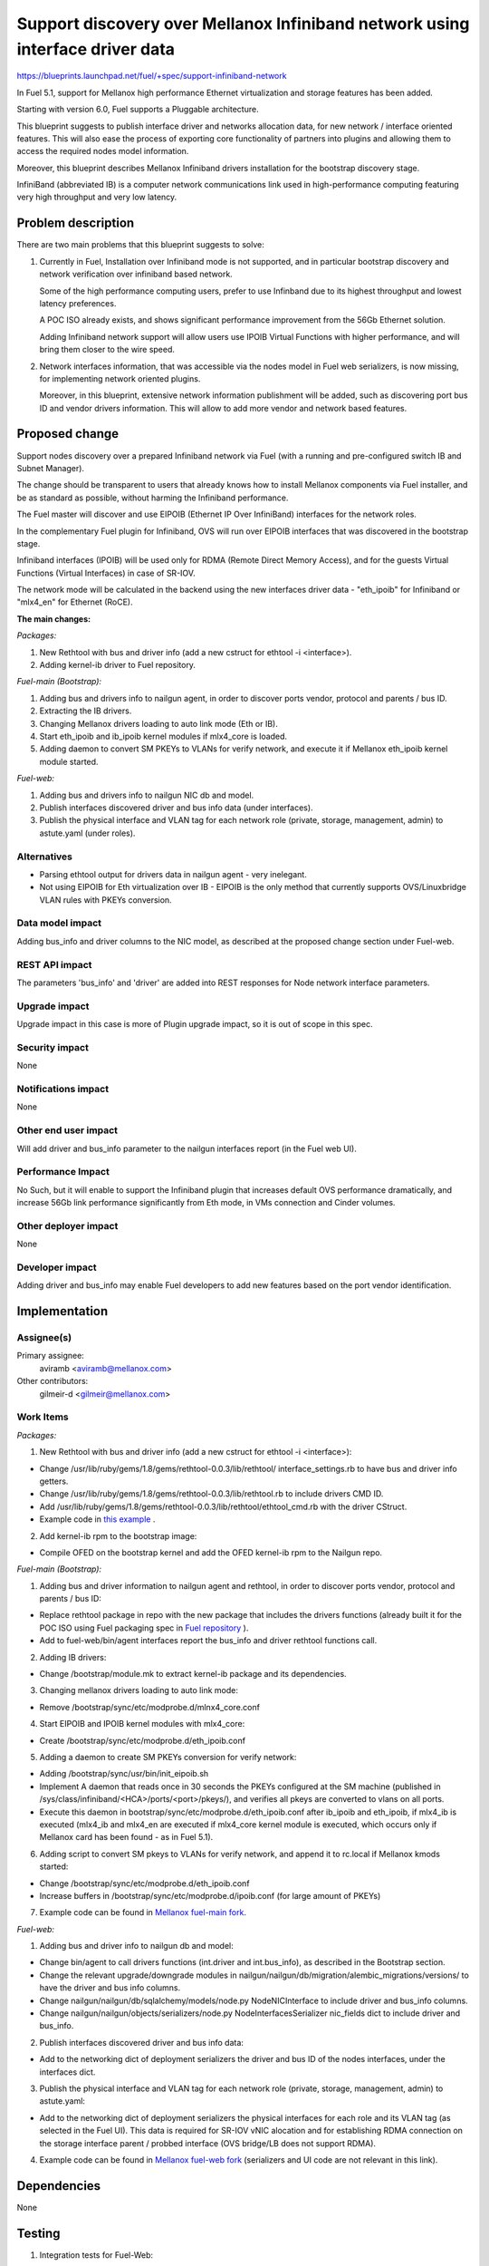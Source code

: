 ..
 This work is licensed under a Creative Commons Attribution 3.0 Unported
 License.

 http://creativecommons.org/licenses/by/3.0/legalcode

==============================================================================
Support discovery over Mellanox Infiniband network using interface driver data
==============================================================================

https://blueprints.launchpad.net/fuel/+spec/support-infiniband-network

In Fuel 5.1, support for Mellanox high performance Ethernet virtualization
and storage features has been added.

Starting with version 6.0, Fuel supports a Pluggable architecture.

This blueprint suggests to publish interface driver and networks
allocation data, for new network / interface oriented features.
This will also ease the process of exporting core functionality
of partners into plugins and allowing them to access the required
nodes model information.

Moreover, this blueprint describes Mellanox Infiniband drivers installation
for the bootstrap discovery stage.

InfiniBand (abbreviated IB) is a computer network communications link
used in high-performance computing featuring very high throughput and
very low latency.


Problem description
===================

There are two main problems that this blueprint suggests to solve:

1. Currently in Fuel, Installation over Infiniband mode is not supported, and
   in particular bootstrap discovery and network verification over
   infiniband based network.

   Some of the high performance computing users, prefer to use Infinband due
   to its highest throughput and lowest latency preferences.

   A POC ISO already exists, and shows significant performance improvement
   from the 56Gb Ethernet solution.

   Adding Infiniband network support will allow users use IPOIB Virtual
   Functions with higher performance, and will bring them closer to the wire
   speed.

#. Network interfaces information, that was accessible via the nodes model
   in Fuel web serializers, is now missing, for implementing network oriented
   plugins.

   Moreover, in this blueprint, extensive network information publishment will
   be added, such as discovering port bus ID and vendor drivers information.
   This will allow to add more vendor and network based features.


Proposed change
===============

Support nodes discovery over a prepared Infiniband network via Fuel
(with a running and pre-configured switch IB and Subnet Manager).

The change should be transparent to users that already knows how to install
Mellanox components via Fuel installer, and be as standard as possible, without
harming the Infiniband performance.

The Fuel master will discover and use EIPOIB (Ethernet IP Over InfiniBand)
interfaces for the network roles.

In the complementary Fuel plugin for Infiniband, OVS will run over EIPOIB
interfaces that was discovered in the bootstrap stage.

Infiniband interfaces (IPOIB) will be used only for RDMA (Remote Direct
Memory Access), and for the guests Virtual Functions (Virtual Interfaces)
in case of SR-IOV.

The network mode will be calculated in the backend using the new interfaces
driver data - "eth_ipoib" for Infiniband or "mlx4_en" for Ethernet (RoCE).

**The main changes:**

*Packages:*

1. New Rethtool with bus and driver info (add a new cstruct for ethtool -i
   <interface>).
#. Adding kernel-ib driver to Fuel repository.

*Fuel-main (Bootstrap):*

1. Adding bus and drivers info to nailgun agent, in order to
   discover ports vendor, protocol and parents / bus ID.
#. Extracting the IB drivers.
#. Changing Mellanox drivers loading to auto link mode (Eth or IB).
#. Start eth_ipoib and ib_ipoib kernel modules if mlx4_core is loaded.
#. Adding daemon to convert SM PKEYs to VLANs for verify network,
   and execute it if Mellanox eth_ipoib kernel module started.

*Fuel-web:*

1. Adding bus and drivers info to nailgun NIC db and model.
#. Publish interfaces discovered driver and bus info data (under
   interfaces).
#. Publish the physical interface and VLAN tag for each network role (private,
   storage, management, admin) to astute.yaml (under roles).


Alternatives
------------

* Parsing ethtool output for drivers data in nailgun agent - very inelegant.
* Not using EIPOIB for Eth virtualization over IB - EIPOIB is the only method
  that currently supports OVS/Linuxbridge VLAN rules with PKEYs conversion.


Data model impact
-----------------

Adding bus_info and driver columns to the NIC model, as described at the
proposed change section under Fuel-web.

REST API impact
---------------

The parameters 'bus_info' and 'driver' are added into REST responses for Node
network interface parameters.

Upgrade impact
--------------

Upgrade impact in this case is more of Plugin upgrade impact, so it is out
of scope in this spec.

Security impact
---------------
None

Notifications impact
--------------------

None

Other end user impact
---------------------

Will add driver and bus_info parameter to the nailgun interfaces report
(in the Fuel web UI).

Performance Impact
------------------

No Such, but it will enable to support the Infiniband plugin that increases
default OVS performance dramatically, and increase 56Gb link performance
significantly from Eth mode, in VMs connection and Cinder volumes.


Other deployer impact
---------------------

None

Developer impact
----------------

Adding driver and bus_info may enable Fuel developers to add new features
based on the port vendor identification.

Implementation
==============

Assignee(s)
-----------

Primary assignee:
  aviramb <aviramb@mellanox.com>

Other contributors:
  gilmeir-d <gilmeir@mellanox.com>

Work Items
----------

*Packages:*

1. New Rethtool with bus and driver info (add a new cstruct for ethtool -i
   <interface>):

* Change /usr/lib/ruby/gems/1.8/gems/rethtool-0.0.3/lib/rethtool/
  interface_settings.rb to have bus and driver info getters.
* Change /usr/lib/ruby/gems/1.8/gems/rethtool-0.0.3/lib/rethtool.rb
  to include drivers CMD ID.
* Add /usr/lib/ruby/gems/1.8/gems/rethtool-0.0.3/lib/rethtool/ethtool_cmd.rb
  with the driver CStruct.
* Example code in
  `this example <https://github.com/avirambh/rethtool/commit/dce5d747c1ea654ff6c4430a2fa4c6337f7e9527>`_
  .

2. Add kernel-ib rpm to the bootstrap image:

* Compile OFED on the bootstrap kernel and add the OFED kernel-ib rpm to
  the Nailgun repo.

*Fuel-main (Bootstrap):*

1. Adding bus and driver information to nailgun agent and rethtool, in order to
   discover ports vendor, protocol and parents / bus ID:

* Replace rethtool package in repo with the new package that includes
  the drivers functions (already built it for the POC ISO using Fuel packaging
  spec in
  `Fuel repository <http://fuel-repository.mirantis.com/repos/centos-fuel-6.0-stable-916/centos/noarch/>`_
  ).

* Add to fuel-web/bin/agent interfaces report the bus_info and driver rethtool
  functions call.

2. Adding IB drivers:

* Change /bootstrap/module.mk to extract kernel-ib package and its
  dependencies.

3. Changing mellanox drivers loading to auto link mode:

* Remove /bootstrap/sync/etc/modprobe.d/mlnx4_core.conf

4. Start EIPOIB and IPOIB kernel modules with mlx4_core:

* Create /bootstrap/sync/etc/modprobe.d/eth_ipoib.conf

5. Adding a daemon to create SM PKEYs conversion for verify network:

* Adding /bootstrap/sync/usr/bin/init_eipoib.sh
* Implement A daemon that reads once in 30 seconds the PKEYs configured at the
  SM machine (published in /sys/class/infiniband/<HCA>/ports/<port>/pkeys/),
  and verifies all pkeys are converted to vlans on all ports.
* Execute this daemon in bootstrap/sync/etc/modprobe.d/eth_ipoib.conf after
  ib_ipoib and eth_ipoib, if mlx4_ib is executed (mlx4_ib and mlx4_en are
  executed if mlx4_core kernel module is executed, which occurs only if
  Mellanox card has been found - as in Fuel 5.1).

6. Adding script to convert SM pkeys to VLANs for verify network, and append
   it to rc.local if Mellanox kmods started:

* Change /bootstrap/sync/etc/modprobe.d/eth_ipoib.conf
* Increase buffers in /bootstrap/sync/etc/modprobe.d/ipoib.conf
  (for large amount of PKEYs)

7. Example code can be found in `Mellanox fuel-main fork <https://github.com/Mellanox/fuel-main/commit/6788f44acbcdae06e5f77a1fa4350808b5bbe5fa>`_.

*Fuel-web:*

1. Adding bus and driver info to nailgun db and model:

* Change bin/agent to call drivers functions (int.driver and int.bus_info),
  as described in the Bootstrap section.
* Change the relevant upgrade/downgrade modules in
  nailgun/nailgun/db/migration/alembic_migrations/versions/
  to have the driver and bus info columns.
* Change nailgun/nailgun/db/sqlalchemy/models/node.py NodeNICInterface to
  include driver and bus_info columns.
* Change nailgun/nailgun/objects/serializers/node.py
  NodeInterfacesSerializer nic_fields dict to include driver and bus_info.

2. Publish interfaces discovered driver and bus info data:

* Add to the networking dict of deployment serializers the driver and bus ID
  of the nodes interfaces, under the interfaces dict.

3. Publish the physical interface and VLAN tag for each network role (private,
   storage, management, admin) to astute.yaml:

* Add to the networking dict of deployment serializers the physical interfaces
  for each role and its VLAN tag (as selected in the Fuel UI).
  This data is required for SR-IOV vNIC alocation and for establishing RDMA
  connection on the storage interface parent / probbed interface
  (OVS bridge/LB does not support RDMA).

4. Example code can be found in `Mellanox fuel-web fork <https://github.com/Mellanox/fuel-web/commit/3386c6cc787d2d0ae48a386023b8b5c1998c0eeb>`_ (serializers and UI code are not relevant in this link).


Dependencies
============

None


Testing
=======

1. Integration tests for Fuel-Web:

* Integration tests for testing creation of a node with driver and bus_info
  parameters.
* Integration tests for testing access to the node driver and bus_info
  parameters after creation.

2. CI and Verificaiton an Mellanox Lab:

* Nodes discovery over Infiniband network.
* Network verification over Infiniband network.
* Host and switch based SM.
* Large number of PKEYs.
* Verifying that bootstrap is loaded without Mellanox drivers if now Mellanox
  HW has been discovered.


Documentation Impact
====================

1. Instructions for "How to configure SM" will be added to the Planning guide.
#. Instructions for "Network drivers identification" will be added to the
   User guide.
#. Instructions for "How to install Mirantis Openstack with Infiniband Network"
   will be added to the Mellanox community, similarly to `this post <https://community.mellanox.com/docs/DOC-2036>`_
   that has been made to the 5.1 based Fuel IB POC.


References
==========

* Infiniband network - http://en.wikipedia.org/wiki/InfiniBand
* Configuring EIPOIB interfaces - https://community.mellanox.com/docs/DOC-1316


